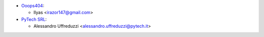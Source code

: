 * `Ooops404 <https://www.ooops404.com>`__:

  * Ilyas <irazor147@gmail.com>

* `PyTech SRL <https://www.pytech.it>`__:

  * Alessandro Uffreduzzi <alessandro.uffreduzzi@pytech.it>

